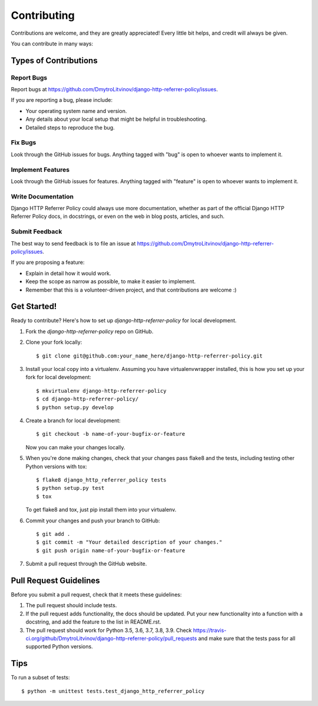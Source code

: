 ============
Contributing
============

Contributions are welcome, and they are greatly appreciated! Every
little bit helps, and credit will always be given. 

You can contribute in many ways:

Types of Contributions
----------------------

Report Bugs
~~~~~~~~~~~

Report bugs at https://github.com/DmytroLitvinov/django-http-referrer-policy/issues.

If you are reporting a bug, please include:

* Your operating system name and version.
* Any details about your local setup that might be helpful in troubleshooting.
* Detailed steps to reproduce the bug.

Fix Bugs
~~~~~~~~

Look through the GitHub issues for bugs. Anything tagged with "bug"
is open to whoever wants to implement it.

Implement Features
~~~~~~~~~~~~~~~~~~

Look through the GitHub issues for features. Anything tagged with "feature"
is open to whoever wants to implement it.

Write Documentation
~~~~~~~~~~~~~~~~~~~

Django HTTP Referrer Policy could always use more documentation, whether as part of the 
official Django HTTP Referrer Policy docs, in docstrings, or even on the web in blog posts,
articles, and such.

Submit Feedback
~~~~~~~~~~~~~~~

The best way to send feedback is to file an issue at https://github.com/DmytroLitvinov/django-http-referrer-policy/issues.

If you are proposing a feature:

* Explain in detail how it would work.
* Keep the scope as narrow as possible, to make it easier to implement.
* Remember that this is a volunteer-driven project, and that contributions
  are welcome :)

Get Started!
------------

Ready to contribute? Here's how to set up `django-http-referrer-policy` for local development.

1. Fork the `django-http-referrer-policy` repo on GitHub.
2. Clone your fork locally::

    $ git clone git@github.com:your_name_here/django-http-referrer-policy.git

3. Install your local copy into a virtualenv. Assuming you have virtualenvwrapper installed, this is how you set up your fork for local development::

    $ mkvirtualenv django-http-referrer-policy
    $ cd django-http-referrer-policy/
    $ python setup.py develop

4. Create a branch for local development::

    $ git checkout -b name-of-your-bugfix-or-feature

   Now you can make your changes locally.

5. When you're done making changes, check that your changes pass flake8 and the
   tests, including testing other Python versions with tox::

        $ flake8 django_http_referrer_policy tests
        $ python setup.py test
        $ tox

   To get flake8 and tox, just pip install them into your virtualenv. 

6. Commit your changes and push your branch to GitHub::

    $ git add .
    $ git commit -m "Your detailed description of your changes."
    $ git push origin name-of-your-bugfix-or-feature

7. Submit a pull request through the GitHub website.

Pull Request Guidelines
-----------------------

Before you submit a pull request, check that it meets these guidelines:

1. The pull request should include tests.
2. If the pull request adds functionality, the docs should be updated. Put
   your new functionality into a function with a docstring, and add the
   feature to the list in README.rst.
3. The pull request should work for Python 3.5, 3.6, 3.7, 3.8, 3.9. Check 
   https://travis-ci.org/github/DmytroLitvinov/django-http-referrer-policy/pull_requests
   and make sure that the tests pass for all supported Python versions.

Tips
----

To run a subset of tests::

    $ python -m unittest tests.test_django_http_referrer_policy
